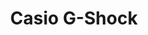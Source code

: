 #+TITLE: Casio G-Shock
#+CATEGORIES[]: digital
#+TAGS[]: beater cheap solar
#+DESCRIPTION: This thing is tough